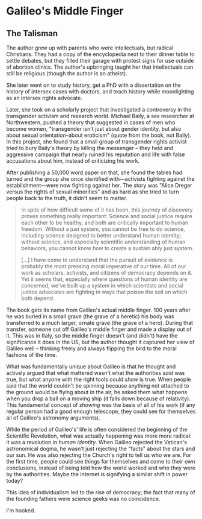 * Galileo's Middle Finger

** The Talisman

The author grew up with parents who were intellectuals, but radical Christians.
They had a copy of the encyclopedia next to their dinner table to settle
debates, but they filled their garage with protest signs for use outside of
abortion clinics. The author's upbringing taught her that intellectuals can
still be religious (though the author is an atheist).

She later went on to study history, get a PhD with a dissertation on the history
of intersex cases with doctors, and teach history while moonlighting as an
intersex rights advocate.

Later, she took on a scholarly project that investigated a controversy in the
transgender activism and research world. Michael Baily, a sex researcher at
Northwestern, pushed a theory that suggested in cases of men who become women,
"transgender isn't just about gender identity, but also about sexual
orientation--about eroticism" (quote from the book, not Baily). In this project,
she found that a small group of transgender rights activist tried to bury
Baily's theory by killing the messenger -- they held and aggressive campaign
that nearly ruined his reputation and life with false accusations about him,
instead of criticizing his work.

After publishing a 50,000 word paper on that, she found the tables had turned
and the group she once identified with---activists fighting against the
establishment---were now fighting against her. The story was "Alice Dreger
versus the rights of sexual minorities" and as hard as she tried to turn people
back to the truth, it didn't seem to matter.

#+BEGIN_QUOTE
In spite of how difficult some of it has been, this journey of discovery proves
something really important: Science and social justice require each other to be
healthy, and both are critically important to human freedom. Without a just
system, you cannot be free to do science, including science designed to better
understand human identity; without science, and especially scientific
understanding of human behaviors, you cannot know how to create a sustain ably
just system.

[...] I have come to understand that the pursuit of evidence is probably the
most pressing moral imperative of our time. All of our work as scholars,
activists, and citizens of democracy depends on it. Yet it seems that,
especially where questions of human identity are concerned, we've built up a
system in which scientists and social justice advocates are fighting in ways
that poison the soil on which both depend.
#+END_QUOTE

The book gets its name from Galileo's actual middle finger. 100 years after he
was buried in a small grave (the grave of a heretic) his body was transferred to
a much larger, ornate grave (the grave of a hero). During that transfer, someone
cut off Galileo's middle finger and made a display out of it. This was in Italy,
so the middle finger doesn't (and didn't) have the significance it does in the
US, but the author thought it captured her view of Galileo well -- thinking
freely and always flipping the bird to the moral fashions of the time.

What was fundamentally unique about Galileo is that he thought and actively
argued that what mattered wasn't what the authorities /said/ was true, but what
anyone with the right tools could /show/ is true. When people said that the
world couldn't be spinning because anything not attached to the ground would be
flying about in the air, he asked them what happens when you drop a ball on a
moving ship (it falls down because of relativity). This fundamental concept of
/showing/ was the basis of all of his work (if any regular person had a good
enough telescope, they could see for themselves all of Galileo's astronomy
arguments).

While the period of Galileo's' life is often considered the beginning of the
Scientific Revolution, what was actually happening was more more radical: it was
a revolution in /human identity/. When Galileo rejected the Vatican's
astronomical dogma, he wasn't just rejecting the "facts" about the stars and our
sun. He was also rejecting the Church's right to tell us who we are. For the
first time, people could see things for themselves and come to their own
conclusions, instead of being told how the world worked and who they were by the
authorities. Maybe the internet is signifying a similar shift in power today?

This idea of individualism led to the rise of democracy; the fact that many of
the founding fathers were science geeks was no coincidence.

I'm hooked.
